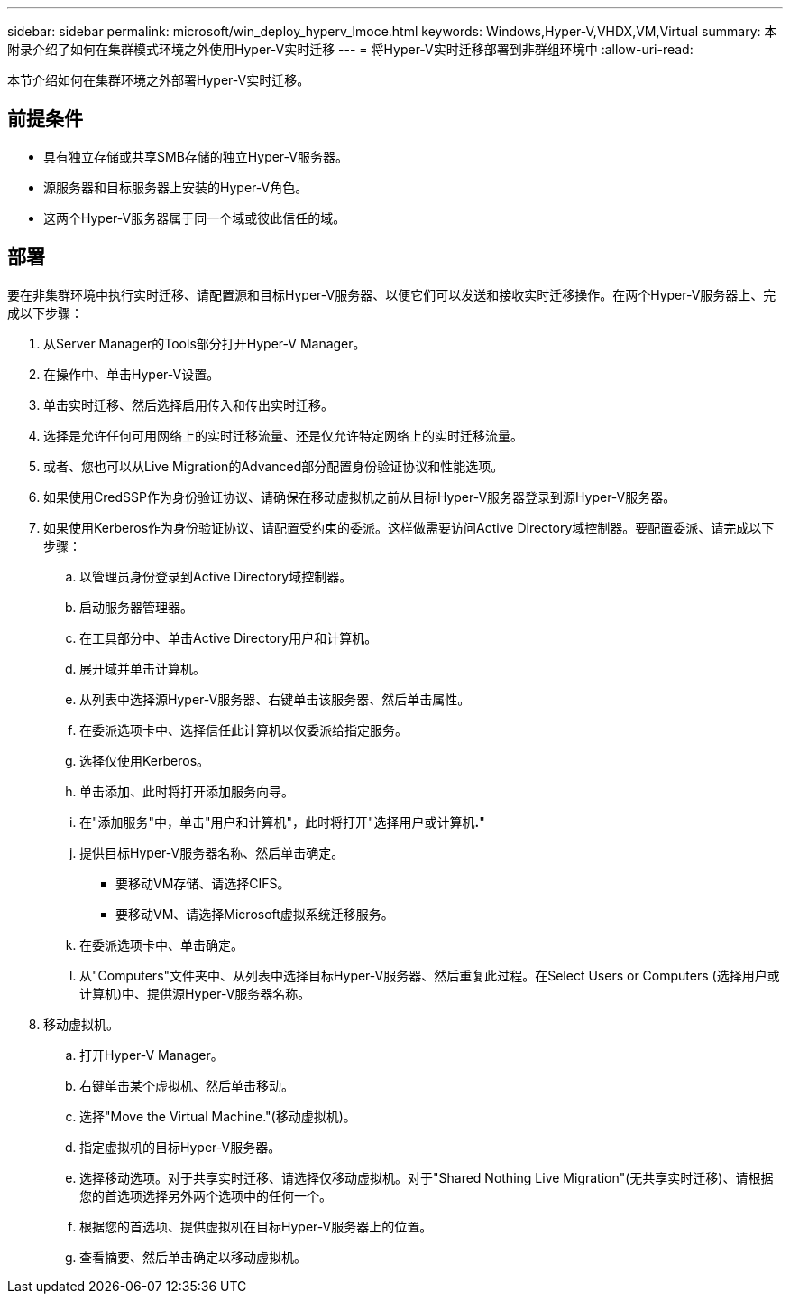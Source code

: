 ---
sidebar: sidebar 
permalink: microsoft/win_deploy_hyperv_lmoce.html 
keywords: Windows,Hyper-V,VHDX,VM,Virtual 
summary: 本附录介绍了如何在集群模式环境之外使用Hyper-V实时迁移 
---
= 将Hyper-V实时迁移部署到非群组环境中
:allow-uri-read: 


[role="lead"]
本节介绍如何在集群环境之外部署Hyper-V实时迁移。



== 前提条件

* 具有独立存储或共享SMB存储的独立Hyper-V服务器。
* 源服务器和目标服务器上安装的Hyper-V角色。
* 这两个Hyper-V服务器属于同一个域或彼此信任的域。




== 部署

要在非集群环境中执行实时迁移、请配置源和目标Hyper-V服务器、以便它们可以发送和接收实时迁移操作。在两个Hyper-V服务器上、完成以下步骤：

. 从Server Manager的Tools部分打开Hyper-V Manager。
. 在操作中、单击Hyper-V设置。
. 单击实时迁移、然后选择启用传入和传出实时迁移。
. 选择是允许任何可用网络上的实时迁移流量、还是仅允许特定网络上的实时迁移流量。
. 或者、您也可以从Live Migration的Advanced部分配置身份验证协议和性能选项。
. 如果使用CredSSP作为身份验证协议、请确保在移动虚拟机之前从目标Hyper-V服务器登录到源Hyper-V服务器。
. 如果使用Kerberos作为身份验证协议、请配置受约束的委派。这样做需要访问Active Directory域控制器。要配置委派、请完成以下步骤：
+
.. 以管理员身份登录到Active Directory域控制器。
.. 启动服务器管理器。
.. 在工具部分中、单击Active Directory用户和计算机。
.. 展开域并单击计算机。
.. 从列表中选择源Hyper-V服务器、右键单击该服务器、然后单击属性。
.. 在委派选项卡中、选择信任此计算机以仅委派给指定服务。
.. 选择仅使用Kerberos。
.. 单击添加、此时将打开添加服务向导。
.. 在"添加服务"中，单击"用户和计算机"，此时将打开"选择用户或计算机**.**"
.. 提供目标Hyper-V服务器名称、然后单击确定。
+
*** 要移动VM存储、请选择CIFS。
*** 要移动VM、请选择Microsoft虚拟系统迁移服务。


.. 在委派选项卡中、单击确定。
.. 从"Computers"文件夹中、从列表中选择目标Hyper-V服务器、然后重复此过程。在Select Users or Computers (选择用户或计算机)中、提供源Hyper-V服务器名称。


. 移动虚拟机。
+
.. 打开Hyper-V Manager。
.. 右键单击某个虚拟机、然后单击移动。
.. 选择"Move the Virtual Machine."(移动虚拟机)。
.. 指定虚拟机的目标Hyper-V服务器。
.. 选择移动选项。对于共享实时迁移、请选择仅移动虚拟机。对于"Shared Nothing Live Migration"(无共享实时迁移)、请根据您的首选项选择另外两个选项中的任何一个。
.. 根据您的首选项、提供虚拟机在目标Hyper-V服务器上的位置。
.. 查看摘要、然后单击确定以移动虚拟机。




